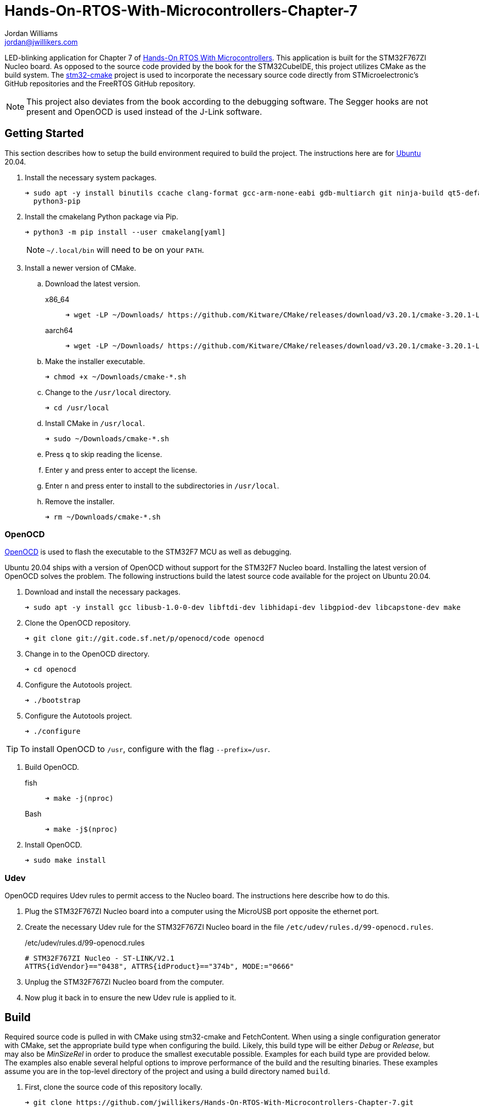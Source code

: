 = Hands-On-RTOS-With-Microcontrollers-Chapter-7
Jordan Williams <jordan@jwillikers.com>
:experimental:
:icons: font
ifdef::env-github[]
:tip-caption: :bulb:
:note-caption: :information_source:
:important-caption: :heavy_exclamation_mark:
:caution-caption: :fire:
:warning-caption: :warning:
endif::[]
:OpenOCD: http://openocd.org/[OpenOCD]
:stm32-cmake: https://github.com/ObKo/stm32-cmake[stm32-cmake]

//image:https://img.shields.io/github/workflow/status/jwillikers/Hands-On-RTOS-With-Microcontrollers-Chapter-7/CMake[GitHub Workflow Status]

LED-blinking application for Chapter 7 of https://www.packtpub.com/product/hands-on-rtos-with-microcontrollers/9781838826734[Hands-On RTOS With Microcontrollers].
This application is built for the STM32F767ZI Nucleo board.
As opposed to the source code provided by the book for the STM32CubeIDE, this project utilizes CMake as the build system.
The {stm32-cmake} project is used to incorporate the necessary source code directly from STMicroelectronic's GitHub repositories and the FreeRTOS GitHub repository.

[NOTE]
====
This project also deviates from the book according to the debugging software.
The Segger hooks are not present and OpenOCD is used instead of the J-Link software.
====

// todo Add gif of blinking LED's
//ifdef::env-github[]
//++++
//<p align="center">
//  <img  alt="Cyrillic Encoder Demo" src="screenshots/Cyrillic Encoder Demo.gif?raw=true"/>
//</p>
//++++
//endif::[]
//
//ifndef::env-github[]
//image::screenshots/Cyrillic Encoder Demo.gif[Cyrillic Encoder Demo, align=center]
//endif::[]

== Getting Started

This section describes how to setup the build environment required to build the project.
The instructions here are for https://ubuntu.com/[Ubuntu] 20.04.

. Install the necessary system packages.
+
[source,sh]
----
➜ sudo apt -y install binutils ccache clang-format gcc-arm-none-eabi gdb-multiarch git ninja-build qt5-default python3 \
  python3-pip
----

. Install the cmakelang Python package via Pip.
+
--
[source,sh]
----
➜ python3 -m pip install --user cmakelang[yaml]
----

[NOTE]
====
`~/.local/bin` will need to be on your `PATH`.
====
--

. Install a newer version of CMake.
.. Download the latest version.
x86_64::
+
[source,sh]
----
➜ wget -LP ~/Downloads/ https://github.com/Kitware/CMake/releases/download/v3.20.1/cmake-3.20.1-Linux-x86_64.sh
----

aarch64::
+
[source,sh]
----
➜ wget -LP ~/Downloads/ https://github.com/Kitware/CMake/releases/download/v3.20.1/cmake-3.20.1-Linux-aarch64.sh
----

.. Make the installer executable.
+
[source,sh]
----
➜ chmod +x ~/Downloads/cmake-*.sh
----

.. Change to the `/usr/local` directory.
+
[source,sh]
----
➜ cd /usr/local
----

.. Install CMake in `/usr/local`.
+
[source,sh]
----
➜ sudo ~/Downloads/cmake-*.sh
----

.. Press kbd:[q] to skip reading the license.

.. Enter `y` and press enter to accept the license.

.. Enter `n` and press enter to install to the subdirectories in `/usr/local`.

.. Remove the installer.
+
[source,sh]
----
➜ rm ~/Downloads/cmake-*.sh
----

=== OpenOCD

{OpenOCD} is used to flash the executable to the STM32F7 MCU as well as debugging.

Ubuntu 20.04 ships with a version of OpenOCD without support for the STM32F7 Nucleo board.
Installing the latest version of OpenOCD solves the problem.
The following instructions build the latest source code available for the project on Ubuntu 20.04.

. Download and install the necessary packages.
+
[source,sh]
----
➜ sudo apt -y install gcc libusb-1.0-0-dev libftdi-dev libhidapi-dev libgpiod-dev libcapstone-dev make
----

. Clone the OpenOCD repository.
+
[source,sh]
----
➜ git clone git://git.code.sf.net/p/openocd/code openocd
----

. Change in to the OpenOCD directory.
+
[source,sh]
----
➜ cd openocd
----

. Configure the Autotools project.
+
[source,sh]
----
➜ ./bootstrap
----

. Configure the Autotools project.
+
[source,sh]
----
➜ ./configure
----

TIP: To install OpenOCD to `/usr`, configure with the flag `--prefix=/usr`.

. Build OpenOCD.

fish::
+
[source,sh]
----
➜ make -j(nproc)
----

Bash::
+
[source,sh]
----
➜ make -j$(nproc)
----

. Install OpenOCD.
+
[source,sh]
----
➜ sudo make install
----

=== Udev

OpenOCD requires Udev rules to permit access to the Nucleo board.
The instructions here describe how to do this.

. Plug the STM32F767ZI Nucleo board into a computer using the MicroUSB port opposite the ethernet port.

. Create the necessary Udev rule for the STM32F767ZI Nucleo board in the file `/etc/udev/rules.d/99-openocd.rules`.
+
--
./etc/udev/rules.d/99-openocd.rules
[source,udev]
----
# STM32F767ZI Nucleo - ST-LINK/V2.1
ATTRS{idVendor}=="0438", ATTRS{idProduct}=="374b", MODE:="0666"
----
--

. Unplug the STM32F767ZI Nucleo board from the computer.

. Now plug it back in to ensure the new Udev rule is applied to it.

== Build

Required source code is pulled in with CMake using stm32-cmake and FetchContent.
When using a single configuration generator with CMake, set the appropriate build type when configuring the build.
Likely, this build type will be either _Debug_ or _Release_, but may also be _MinSizeRel_ in order to produce the smallest executable possible.
Examples for each build type are provided below.
The examples also enable several helpful options to improve performance of the build and the resulting binaries.
These examples assume you are in the top-level directory of the project and using a build directory named `build`.

. First, clone the source code of this repository locally.
+
[source,sh]
----
➜ git clone https://github.com/jwillikers/Hands-On-RTOS-With-Microcontrollers-Chapter-7.git
----

. Then change into the project directory.
+
[source,sh]
----
➜ cd Hands-On-RTOS-With-Microcontrollers-Chapter-7
----

. Configure the build using the provided toolchain file.

Debug::
+
[source,sh]
----
➜ cmake \
  -GNinja \
  -DCMAKE_BUILD_TYPE=Debug \
  -DCMAKE_UNITY_BUILD=yes \
  -DCLANG_FORMAT_PROGRAM=/usr/bin/clang-format \
  -B build -S .
----

Release::
+
[source,sh]
----
➜ cmake \
  -GNinja \
  -DCMAKE_BUILD_TYPE=Release \
  -DCMAKE_UNITY_BUILD=yes \
  -DCLANG_FORMAT_PROGRAM=/usr/bin/clang-format \
  -B build -S .
----

MinSizeRel::
+
[source,sh]
----
➜ cmake \
  -GNinja \
  -DCMAKE_BUILD_TYPE=MinSizeRel \
  -DCMAKE_UNITY_BUILD=yes \
  -DCLANG_FORMAT_PROGRAM=/usr/bin/clang-format \
  -B build -S .
----

. Build the project with CMake.
+
--
[source,sh]
----
➜ cmake --build build
----

[NOTE]
====
This will also produce a `build/blinky.bin` binay file and a `build/blinky.hex` hex file.
====
--

. To flash the ELF file directly to the STM32F7 Nucleo board with OpenOCD, build the _flash_ target with CMake.
+
[source,sh]
----
➜ cmake --build build --target flash
----

== Format

The https://clang.llvm.org/docs/ClangFormat.html[clang-format] and https://cmake-format.readthedocs.io/en/latest/cmake-format.html[cmake-format] tools are used to format the source code files.
The https://github.com/TheLartians/Format.cmake[Format.cmake] module provides build targets to simplify the use of these tools.

Format the source files by building the CMake target `fix-format`.

[source,sh]
----
➜ cmake --build build --target fix-format
----

== Contributing

Contributions in the form of issues, feedback, and even pull requests are welcome.
Make sure to adhere to the project's link:CODE_OF_CONDUCT.adoc[Code of Conduct].

== Open Source Software

This project is built on the hard work of countless open source contributors.
Several of these projects are enumerated below.

* https://asciidoctor.org/[Asciidoctor]
* https://www.boost.org/[Boost {cpp} Libraries]
* https://ccache.dev/[ccache]
* https://github.com/TheLartians/Ccache.cmake[Ccache.cmake]
* https://clang.llvm.org/[Clang]
* https://clang.llvm.org/extra/clang-tidy/[Clang-Tidy]
* https://clang.llvm.org/docs/ClangFormat.html[ClangFormat]
* https://cmake.org/[CMake]
* https://cmake-format.readthedocs.io/en/latest/index.html[cmakelang]
* https://github.com/StableCoder/cmake-scripts[CMake Scripts]
* https://www.debian.org/[Debian]
* https://gcc.gnu.org/[GCC]
* https://git-scm.com/[Git]
* https://www.linuxfoundation.org/[Linux]
* https://github.com/TheLartians/ModernCppStarter[ModernCppStarter]
* https://ninja-build.org/[Ninja]
* {OpenOCD}
* https://www.python.org/[Python]
* https://rouge.jneen.net/[Rouge]
* https://www.ruby-lang.org/en/[Ruby]
* {stm32-cmake}
* https://ubuntu.com/[Ubuntu]

== Code of Conduct

The project's Code of Conduct is available in the link:CODE_OF_CONDUCT.adoc[Code of Conduct] file.

== License

This repository is licensed under the https://www.gnu.org/licenses/gpl-3.0.html[GPLv3], available in the link:LICENSE.adoc[license file].

© 2021 Jordan Williams

== Authors

mailto:{email}[{author}]
